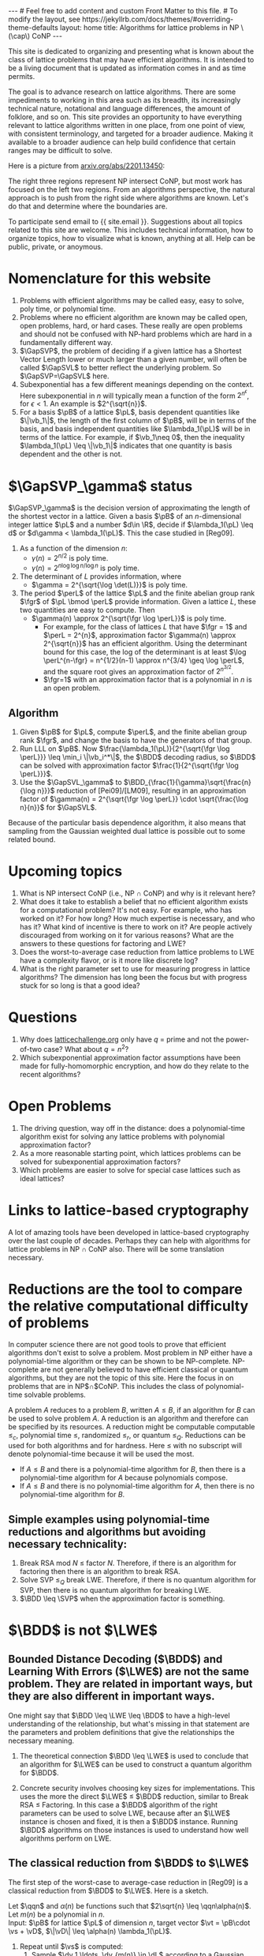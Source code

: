 # bundle exec jekyll serve
#   C-c C-e C-b h h  (export, body only, html file)
#
#+STARTUP: showall indent
#+STARTUP: hidestars
#+BEGIN_EXPORT html
---
# Feel free to add content and custom Front Matter to this file.
# To modify the layout, see https://jekyllrb.com/docs/themes/#overriding-theme-defaults

layout: home
title: Algorithms for lattice problems in NP \(\cap\) CoNP
---
#+END_EXPORT

#+BEGIN_EXPORT html
<head>
<style type="text/css">
 <!--/*--><![CDATA[/*><!--*/
  .title  { text-align: center;
             margin-bottom: .2em; }
  .subtitle { text-align: center;
              font-size: medium;
              font-weight: bold;
              margin-top:0; }
  .todo   { font-family: monospace; color: red; }
  .done   { font-family: monospace; color: green; }
  .priority { font-family: monospace; color: orange; }
  .tag    { background-color: #eee; font-family: monospace;
            padding: 2px; font-size: 80%; font-weight: normal; }
  .timestamp { color: #bebebe; }
  .timestamp-kwd { color: #5f9ea0; }
  .org-right  { margin-left: auto; margin-right: 0px;  text-align: right; }
  .org-left   { margin-left: 0px;  margin-right: auto; text-align: left; }
  .org-center { margin-left: auto; margin-right: auto; text-align: center; }
  .underline { text-decoration: underline; }
  #postamble p, #preamble p { font-size: 90%; margin: .2em; }
  p.verse { margin-left: 3%; }
  pre {
    border: 1px solid #ccc;
    box-shadow: 3px 3px 3px #eee;
    padding: 8pt;
    font-family: monospace;
    overflow: auto;
    margin: 1.2em;
  }
  pre.src {
    position: relative;
    overflow: auto;
    padding-top: 1.2em;
  }
  pre.src:before {
    display: none;
    position: absolute;
    background-color: white;
    top: -10px;
    right: 10px;
    padding: 3px;
    border: 1px solid black;
  }
  pre.src:hover:before { display: inline; margin-top: 14px;}
  /* Languages per Org manual */
  pre.src-asymptote:before { content: 'Asymptote'; }
  pre.src-awk:before { content: 'Awk'; }
  pre.src-C:before { content: 'C'; }
  /* pre.src-C++ doesn't work in CSS */
  pre.src-clojure:before { content: 'Clojure'; }
  pre.src-css:before { content: 'CSS'; }
  pre.src-D:before { content: 'D'; }
  pre.src-ditaa:before { content: 'ditaa'; }
  pre.src-dot:before { content: 'Graphviz'; }
  pre.src-calc:before { content: 'Emacs Calc'; }
  pre.src-emacs-lisp:before { content: 'Emacs Lisp'; }
  pre.src-fortran:before { content: 'Fortran'; }
  pre.src-gnuplot:before { content: 'gnuplot'; }
  pre.src-haskell:before { content: 'Haskell'; }
  pre.src-hledger:before { content: 'hledger'; }
  pre.src-java:before { content: 'Java'; }
  pre.src-js:before { content: 'Javascript'; }
  pre.src-latex:before { content: 'LaTeX'; }
  pre.src-ledger:before { content: 'Ledger'; }
  pre.src-lisp:before { content: 'Lisp'; }
  pre.src-lilypond:before { content: 'Lilypond'; }
  pre.src-lua:before { content: 'Lua'; }
  pre.src-matlab:before { content: 'MATLAB'; }
  pre.src-mscgen:before { content: 'Mscgen'; }
  pre.src-ocaml:before { content: 'Objective Caml'; }
  pre.src-octave:before { content: 'Octave'; }
  pre.src-org:before { content: 'Org mode'; }
  pre.src-oz:before { content: 'OZ'; }
  pre.src-plantuml:before { content: 'Plantuml'; }
  pre.src-processing:before { content: 'Processing.js'; }
  pre.src-python:before { content: 'Python'; }
  pre.src-R:before { content: 'R'; }
  pre.src-ruby:before { content: 'Ruby'; }
  pre.src-sass:before { content: 'Sass'; }
  pre.src-scheme:before { content: 'Scheme'; }
  pre.src-screen:before { content: 'Gnu Screen'; }
  pre.src-sed:before { content: 'Sed'; }
  pre.src-sh:before { content: 'shell'; }
  pre.src-sql:before { content: 'SQL'; }
  pre.src-sqlite:before { content: 'SQLite'; }
  /* additional languages in org.el's org-babel-load-languages alist */
  pre.src-forth:before { content: 'Forth'; }
  pre.src-io:before { content: 'IO'; }
  pre.src-J:before { content: 'J'; }
  pre.src-makefile:before { content: 'Makefile'; }
  pre.src-maxima:before { content: 'Maxima'; }
  pre.src-perl:before { content: 'Perl'; }
  pre.src-picolisp:before { content: 'Pico Lisp'; }
  pre.src-scala:before { content: 'Scala'; }
  pre.src-shell:before { content: 'Shell Script'; }
  pre.src-ebnf2ps:before { content: 'ebfn2ps'; }
  /* additional language identifiers per "defun org-babel-execute"
       in ob-*.el */
  pre.src-cpp:before  { content: 'C++'; }
  pre.src-abc:before  { content: 'ABC'; }
  pre.src-coq:before  { content: 'Coq'; }
  pre.src-groovy:before  { content: 'Groovy'; }
  /* additional language identifiers from org-babel-shell-names in
     ob-shell.el: ob-shell is the only babel language using a lambda to put
     the execution function name together. */
  pre.src-bash:before  { content: 'bash'; }
  pre.src-csh:before  { content: 'csh'; }
  pre.src-ash:before  { content: 'ash'; }
  pre.src-dash:before  { content: 'dash'; }
  pre.src-ksh:before  { content: 'ksh'; }
  pre.src-mksh:before  { content: 'mksh'; }
  pre.src-posh:before  { content: 'posh'; }
  /* Additional Emacs modes also supported by the LaTeX listings package */
  pre.src-ada:before { content: 'Ada'; }
  pre.src-asm:before { content: 'Assembler'; }
  pre.src-caml:before { content: 'Caml'; }
  pre.src-delphi:before { content: 'Delphi'; }
  pre.src-html:before { content: 'HTML'; }
  pre.src-idl:before { content: 'IDL'; }
  pre.src-mercury:before { content: 'Mercury'; }
  pre.src-metapost:before { content: 'MetaPost'; }
  pre.src-modula-2:before { content: 'Modula-2'; }
  pre.src-pascal:before { content: 'Pascal'; }
  pre.src-ps:before { content: 'PostScript'; }
  pre.src-prolog:before { content: 'Prolog'; }
  pre.src-simula:before { content: 'Simula'; }
  pre.src-tcl:before { content: 'tcl'; }
  pre.src-tex:before { content: 'TeX'; }
  pre.src-plain-tex:before { content: 'Plain TeX'; }
  pre.src-verilog:before { content: 'Verilog'; }
  pre.src-vhdl:before { content: 'VHDL'; }
  pre.src-xml:before { content: 'XML'; }
  pre.src-nxml:before { content: 'XML'; }
  /* add a generic configuration mode; LaTeX export needs an additional
     (add-to-list 'org-latex-listings-langs '(conf " ")) in .emacs */
  pre.src-conf:before { content: 'Configuration File'; }

  table { border-collapse:collapse; }
  caption.t-above { caption-side: top; }
  caption.t-bottom { caption-side: bottom; }
  td, th { vertical-align:top;  }
  th.org-right  { text-align: center;  }
  th.org-left   { text-align: center;   }
  th.org-center { text-align: center; }
  td.org-right  { text-align: right;  }
  td.org-left   { text-align: left;   }
  td.org-center { text-align: center; }
  dt { font-weight: bold; }
  .footpara { display: inline; }
  .footdef  { margin-bottom: 1em; }
  .figure { padding: 1em; }
  .figure p { text-align: center; }
  .equation-container {
    display: table;
    text-align: center;
    width: 100%;
  }
  .equation {
    vertical-align: middle;
  }
  .equation-label {
    display: table-cell;
    text-align: right;
    vertical-align: middle;
  }
  .inlinetask {
    padding: 10px;
    border: 2px solid gray;
    margin: 10px;
    background: #ffffcc;
  }
  #org-div-home-and-up
   { text-align: right; font-size: 70%; white-space: nowrap; }
  textarea { overflow-x: auto; }
  .linenr { font-size: smaller }
  .code-highlighted { background-color: #ffff00; }
  .org-info-js_info-navigation { border-style: none; }
  #org-info-js_console-label
    { font-size: 10px; font-weight: bold; white-space: nowrap; }
  .org-info-js_search-highlight
    { background-color: #ffff00; color: #000000; font-weight: bold; }
  .org-svg { width: 90%; }
  /*]]>*/-->
</style>
<script type="text/javascript">
// @license magnet:?xt=urn:btih:e95b018ef3580986a04669f1b5879592219e2a7a&dn=public-domain.txt Public Domain
<!--/*--><![CDATA[/*><!--*/
     function CodeHighlightOn(elem, id)
     {
       var target = document.getElementById(id);
       if(null != target) {
         elem.classList.add("code-highlighted");
         target.classList.add("code-highlighted");
       }
     }
     function CodeHighlightOff(elem, id)
     {
       var target = document.getElementById(id);
       if(null != target) {
         elem.classList.remove("code-highlighted");
         target.classList.remove("code-highlighted");
       }
     }
    /*]]>*///-->
// @license-end
</script>
</head>

<head>
<script type="text/x-mathjax-config">
    MathJax.Hub.Config({
        displayAlign: "center",
        displayIndent: "2em",

        "HTML-CSS": { scale: 100,
                        linebreaks: { automatic: "%LINEBREAKS" },
                        webFont: "%FONT"
                       },
        SVG: {scale: 100,
              linebreaks: { automatic: "%LINEBREAKS" },
              font: "%FONT"},
        NativeMML: {scale: 100},
        TeX: { inlineMath: [['$', '$'], ['\\(', '\\)']],
          equationNumbers: {autoNumber: "%AUTONUMBER"},
          MultLineWidth: "%MULTLINEWIDTH",
          TagSide: "%TAGSIDE",
          TagIndent: "%TAGINDENT",
        }
    });
</script>
<script src="https://cdn.jsdelivr.net/npm/mathjax@3/es5/tex-mml-chtml.js"></script>
</head>


<div style="display:none">
\(
\newcommand{\minGS}{\min_i \|\vb_i^*\|}
\newcommand{\eps}{\varepsilon}
\newcommand{\ZZ}{\mathbb{Z}}
\newcommand{\Z}{\mathbb{Z}}
\newcommand{\R}{\mathbb{R}}
\newcommand{\va}{\mathbf{a}}
\newcommand{\vb}{\mathbf{b}}
\newcommand{\vc}{\mathbf{c}}
\newcommand{\ve}{\mathbf{e}}
\newcommand{\vg}{\mathbf{g}}
\newcommand{\vs}{\mathbf{s}}
\newcommand{\vt}{\mathbf{t}}
\newcommand{\vu}{\mathbf{u}}
\newcommand{\vv}{\mathbf{v}}
\newcommand{\vw}{\mathbf{w}}
\newcommand{\vzero}{\mathbf{0}}
\newcommand{\matA}{\mathbf A}
\newcommand{\matAt}{\tilde{\mathbf A}}
\newcommand{\matB}{\mathbf B}
\newcommand{\matC}{\{\mathbf C}\} 
\newcommand{\matG}{\{\mathbf G}\} 
\newcommand{\matI}{\{\mathbf I}\} 
\newcommand{\matM}{\{\mathbf M}\} 
\newcommand{\matR}{\{\mathbf R}\} 
\newcommand{\matW}{\mathbf{W}}
\newcommand{\calP}{\mathcal P} 
\newcommand{\per}{p}
\newcommand{\perL}{\per(L)}
\newcommand{\fgr}{r}
\newcommand{\fgrL}{\fgr(L)}
\newcommand{\vol}{\operatorname{vol}}
\newcommand{\rndL}{\tilde{L}}
\newcommand{\LWE}{\operatorname{LWE}}
\newcommand{\BDD}{\operatorname{BDD}}
\newcommand{\CVP}{\operatorname{CVP}}
\newcommand{\SVP}{\operatorname{SVP}}
\newcommand{\SIVP}{\operatorname{SIVP}}
\newcommand{\GapCVP}{\operatorname{GapCVP}}
\newcommand{\GapSVP}{\operatorname{GapSVP}}
\newcommand{\GapSVL}{\operatorname{GapSVL}}
\newcommand{\BitDecomp}{\operatorname{BitDecomp}}
\newcommand{\Flatten}{\operatorname{Flatten}}
\newcommand{\Powersoftwo}{\operatorname{Powersof2}}
\newcommand{\<}{\langle}
\renewcommand{\>}{\rangle}
\newcommand{\pfactor}{\gamma}
\newcommand{\dfactor}{\Gamma}
\newcommand{\vD}{\mathbf{\Delta}}
\newcommand{\qq}{q}
\newcommand{\qqn}{q(n)}
\newcommand{\pv}{\mathbf{v}}
\newcommand{\dv}{\mathbf{w}}
\newcommand{\pL}{L}
\newcommand{\pB}{\mathbf{B}}
\newcommand{\dL}{L^*}
\newcommand{\dB}{\mathbf{D}}
\newcommand{\Gdist}[1]{G(#1)}
\newcommand{\Gsup}[1]{|G(#1)\rangle}
\newcommand{\flattenlen}{\{k \log q}\}
\newcommand{\klogq}{\{k \log q}\}
\newcommand{\flatc}{\overline{\vc}}
\newcommand{\flatC}{\overline{\matC}}
\)
</div>

#+END_EXPORT


#+BEGIN_COMMENT
          Macros: {
            matA: '\\mathbf A',
            \ve:  '{\\mathbf e}'
          }
                 Z: "\\mathbb{Z}",
                 Hom: "\\mathrm{Hom}",
                 ZZ: "\\mathbb{Z}",
                 Z: "\\mathbb{Z}",
                 vv: "\\mathbf{v}",
                 ve: "\\mathbf{e}", 
                 vs: "\\mathbf{s}",  
                 vt: "\\mathbf{t}",  
                 vu: "\\mathbf{u}",
                 va: "\\mathbf{a}", 
                 vb: "\\mathbf{b}", 
                 vc: "\\mathbf{c}", 
                 vg: "\\mathbf{g}",
                 matAt: "\\tilde{\\mathbf A}",
                 matB: "{\\mathbf B}",
                 matC: "{\\mathbf C}", 
                 matG: "{\\mathbf G}", 
                 matI: "{\\mathbf I}", 
                 matM: "{\\mathbf M}", 
                 matR: "{\\mathbf R}"
#+END_COMMENT

#+AUTHOR: 
#+OPTIONS: tex:t toc:nil
#+OPTIONS: html-preamble:t
#+LATEX_HEADER: \usepackage{fullpage,amsmath,amssymb,amsthm}
#+LATEX_HEADER: \usepackage[margin=1in]{geometry}
#+LATEX_HEADER: \usepackage{enumitem}
#+LATEX_HEADER: \setlist{nosep}

#+ATTR_HTML: :style width: 40%
#+ATTR_HTML: :align right
[[file:assets/img/xyz.svg]]

This site is dedicated to organizing and presenting what is known about the class of lattice problems that may have efficient algorithms.  It is intended to be a living document that is updated as information comes in and as time permits.  

The goal is to advance research on lattice algorithms.  There are some impediments to working in this area such as its breadth, its increasingly technical nature, notational and language differences, the amount of folklore, and so on.  This site provides an opportunity to have everything relevant to lattice algorithms written in one place, from one point of view, with consistent terminology, and targeted for a broader audience.  Making it available to a broader audience can help build confidence that certain ranges may be difficult to solve.

Here is a picture from [[https://arxiv.org/2201.13450][arxiv.org/abs/2201.13450]]:

#+ATTR_HTML: :style margin-left: auto; margin-right: auto;
#+ATTR_HTML: :width 75% 
[[file:assets/img/pic-ranges.jpg]]

The right three regions represent NP intersect CoNP, but most work has focused on the left two regions.  From an algorithms perspective, the natural approach is to push from the right side where algorithms are known.  Let's do that and determine where the boundaries are.

To participate send email to {{ site.email }}.  Suggestions about all topics related to this site are welcome.  This includes technical information, how to organize topics, how to visualize what is known, anything at all.  Help can be public, private, or anoymous.  

* Nomenclature for this website
1. Problems with efficient algorithms may be called easy, easy to solve, poly time, or polynomial time.
2. Problems where no efficient algorithm are known may be called open, open problems,  hard, or hard cases.  These really are open problems and should not be confused with NP-hard problems which are hard in a fundamentally different way.
3. $\GapSVP$, the problem of deciding if a given lattice has a Shortest Vector Length lower or much larger than a given number, will often be called $\GapSVL$ to better reflect the underlying problem.  So $\GapSVP=\GapSVL$ here.
4. Subexponential has a few different meanings depending on the context.  Here subexponential in $n$ will typically mean a function of the form $2^{n^\epsilon}$, for $\epsilon <1$.  An example is $2^{\sqrt{n}}$.
5. For a basis $\pB$ of a lattice $\pL$, basis dependent quantities like $\|\vb_1\|$, the length of the first column of $\pB$, will be in terms of the basis, and basis independent quantities like $\lambda_1(\pL)$ will be in terms of the lattice.  For example, if $\vb_1\neq 0$, then the inequality $\lambda_1(\pL) \leq \|\vb_1\|$ indicates that one quantity is basis dependent and the other is not.

* $\GapSVP_\gamma$ status
$\GapSVP_\gamma$ is the decision version of approximating the length of the shortest vector in a lattice.  Given a basis $\pB$ of an \(n\)-dimensional integer lattice $\pL$ and a number $d\in \R$, decide if $\lambda_1(\pL) \leq d$ or $d\gamma < \lambda_1(\pL)$.  This the case studied in [Reg09].
1. As a function of the dimension $n$:
   - $\gamma(n) = 2^{n/2}$ is poly time.
   - $\gamma(n) = 2^{n \log \log n/\log n}$ is poly time.
2. The determinant of $L$ provides information, where
   - $\gamma = 2^{\sqrt{\log \det(L)}}$ is poly time.
3. The period $\perL$ of the lattice $\pL$ and the finite abelian group rank $\fgr$ of $\pL \bmod \perL$ provide information.  Given a lattice $L$, these two quantities are easy to compute.  Then
   - $\gamma(n) \approx 2^{\sqrt{\fgr \log \perL}}$ is poly time.
     - For example, for the class of lattices $L$ that have $\fgr = 1$ and $\perL = 2^{n}$, approximation factor $\gamma(n) \approx 2^{\sqrt{n}}$ has an efficient algorithm. Using the determinant bound for this case, the log of the determinant is at least $\log \perL^{n-\fgr} = n^{1/2}(n-1) \approx n^{3/4} \geq \log \perL$, and the square root gives an approximation factor of $2^{n^{3/2}}$.
     - $\fgr=1$ with an approximation factor that is a polynomial in $n$ is an open problem.

** Algorithm
1. Given $\pB$ for $\pL$, compute $\perL$, and the finite abelian group rank $\fgr$, and change the basis to have the generators of that group.
2. Run LLL on $\pB$.  Now $\frac{\lambda_1(\pL)}{2^{\sqrt{\fgr \log \perL}}} \leq \min_i \|\vb_i^*\|$, the $\BDD$ decoding radius, so $\BDD$ can be solved with approximation factor $\frac{1}{2^{\sqrt{\fgr \log \perL}}}$.
3. Use the $\GapSVL_\gamma$ to $\BDD_{\frac{1}{\gamma}\sqrt{\frac{n}{\log n}}}$ reduction of [Pei09]/[LM09], resulting in an approximation factor of $\gamma(n) = 2^{\sqrt{\fgr \log \perL}} \cdot \sqrt{\frac{\log n}{n}}$ for $\GapSVL$.  

Because of the particular basis dependence algorithm, it also means that sampling from the Gaussian weighted dual lattice is possible out to some related bound.

* Upcoming topics

1. What is NP intersect CoNP (i.e., NP $\cap$ CoNP) and why is it relevant here?
2. What does it take to establish a belief that no efficient algorithm exists for a computational problem?  It's not easy.  For example, who has worked on it?  For how long?  How much expertise is necessary, and who has it?  What kind of incentive is there to work on it?  Are people actively discouraged from working on it for various reasons?  What are the answers to these questions for factoring and LWE?
3. Does the worst-to-average case reduction from lattice problems to LWE have a complexity flavor, or is it more like discrete log?
4. What is the right parameter set to use for measuring progress in lattice algorithms?  The dimension has long been the focus but with progress stuck for so long is that a good idea?

* Questions

1. Why does [[https://latticechallenge.org][latticechallenge.org]] only have $q$ = prime and not the power-of-two case?  What about $q=n^2$?
2. Which subexponential approximation factor assumptions have been made for fully-homomorphic encryption, and how do they relate to the recent algorithms?

* Open Problems

1. The driving question, way off in the distance: does a polynomial-time algorithm exist for solving any lattice problems with polynomial approximation factor?
2. As a more reasonable starting point, which lattices problems can be solved for subexponential approximation factors?
3. Which problems are easier to solve for special case lattices such as ideal lattices?  

* Links to lattice-based cryptography

A lot of amazing tools have been developed in lattice-based cryptography over the last couple of decades.  Perhaps they can help with algorithms for lattice problems in NP $\cap$ CoNP also.  There will be some translation necessary.

* Reductions are the tool to compare the relative computational difficulty of problems

In computer science there are not good tools to prove that efficient algorithms don't exist to solve a problem.  Most problem in NP either have a polynomial-time algorithm or they can be shown to be NP-complete.  NP-complete are not generally believed to have efficient classical or quantum algorithms, but they are not the topic of this site.  Here the focus in on problems that are in NP$\cap$CoNP.  This includes the class of polynomial-time solvable problems.

A problem $A$ reduces to a problem $B$, written $A \leq B$, if an algorithm for $B$ can be used to solve problem $A$.  A reduction is an algorithm and therefore can be specified by its resources.  A reduction might be computable computable $\leq_c$, polynomial time $\leq$, randomized $\leq_r$, or quantum $\leq_Q$.  Reductions can be used for both algorithms and for hardness.  Here $\leq$ with no subscript will denote polynomial-time because it will be used the most.

 - If $A \leq B$ and there is a polynomial-time algorithm for $B$, then there is a polynomial-time algorithm for $A$ because polynomials compose.
 - If $A \leq B$ and there is no polynomial-time algorithm for $A$, then there is no polynomial-time algorithm for $B$.

** Simple examples using polynomial-time reductions and algorithms but avoiding necessary technicality:
1. Break RSA mod $N$ $\leq$ factor $N$.
   Therefore, if there is an algorithm for factoring then there is an algorithm to break RSA.
2. Solve SVP $\leq_Q$ break LWE.
   Therefore, if there is no quantum algorithm for SVP, then there is no quantum algorithm for breaking LWE.
3. $\BDD \leq \SVP$ when the approximation factor is something.


* $\BDD$ is not $\LWE$

** Bounded Distance Decoding ($\BDD$) and Learning With Errors ($\LWE$) are not the same problem.  They are related in important ways, but they are also different in important ways.

One might say that $\BDD \leq \LWE \leq \BDD$ to have a high-level understanding of the relationship, but what's missing in that statement are the parameters and problem definitions that give the relationships the necessary meaning.

1. The theoretical connection $\BDD \leq \LWE$ is used to conclude that an algorithm for $\LWE$ can be used to construct a quantum algorithm for $\BDD$. 

2. Concrete security involves choosing key sizes for implementations.  This uses the more the direct $\LWE$ $\leq$ $\BDD$ reduction, similar to Break RSA $\leq$ Factoring.  In this case a $\BDD$ algorithm of the right parameters can be used to solve LWE, because after an $\LWE$ instance is chosen and fixed, it is then a $\BDD$ instance.  Running $\BDD$ algorithms on those instances is used to understand how well algorithms perform on LWE.


** The classical reduction from $\BDD$ to $\LWE$

The first step of the worst-case to average-case reduction in [Reg09] is a classical reduction from $\BDD$ to $\LWE$.  Here is a sketch.

#+LATEX: \noindent
Let $\qqn$ and $\alpha(n)$ be functions such that $2\sqrt{n} \leq \qqn\alpha(n)$.\\
Let $m(n)$ be a polynomial in $n$.\\
Input: $\pB$ for lattice $\pL$ of dimension $n$, target vector $\vt = \pB\cdot \vs + \vD$, $\|\vD\| \leq \alpha(n) \lambda_1(\pL)$.
  1. Repeat until $\vs$ is computed:
    1. Sample $\dv_1,\ldots, \dv_{m(n)} \in \dL$ according to a Gaussian with parameter $\varphi_{3n}(\dL)$.
    2. For $i = 1, \ldots , m(n)$:
       1. Compute $\va_i = \dv_i \cdot \pB \bmod \qqn$.
       2. Compute $b_i = \dv_i \cdot \vt \bmod \qqn$.
    3. Call the $\LWE_{n,\qqn,\alpha}$ oracle with $(\va_1,b_1), \ldots, (\va_{m(n)}, b_{m(n)})$ and get the low-order bits the secret coefficient vector, namely $\vs_\ell = \vs \bmod \qqn$, where $\vs = \vs_h \qqn + \vs_\ell$.
    4. Set $\vt := \frac{\vt - \pB\cdot \vs_\ell}{\qqn} = \frac{\pB\cdot(\vs_h \qqn + \vs_\ell - \vs_\ell) + \vD}{\qqn} = \frac{\pB \cdot\vs_h\qqn}{\qqn} + \frac{\vD}{\qqn}$.

Some differences between $\BDD$ and $\LWE$ can be seen in this reduction.  The lattice given as part of the $\BDD$ input is any lattice.  The input to the $\LWE$ problem has an associated random lattice that can be computed from the $\va_i$'s.  The classical hardness result for $\LWE$ uses this part of the reduction and shows that if $\LWE$ is solvable then it is possible to approximate length of a shortest vector of an arbitrary lattice.  In contrast, the length of a shortest vector in the associated $\LWE$ lattice is easy to compute.  It ends up being long, which is can be useful.

** The quantum reduction from \(\varphi_0(\dL)\)-$\SIVP$ to $\LWE_{n,\qqn,\alpha(n)}$.
- Some notation for quantum samples

  To describe the steps of the quantum reduction in a somewhat concise way the notion of quantum sampling can be used to replace the classical samples.  For a given distribution, a quantum sample is a quantum state whose measurement results in a sample from the same distribution.  

  For this reduction, let $\Gdist{\dL,r}$ be the discrete gaussian distribution on $\dL$ with standard deviation $r$.  This is called $D_{\dL,r}$ in [Reg09].  A quantum sample of this distribution is the superposition $\Gsup{\dL,r} = \sum_{\dv\in\dL} \sqrt{p_\dv} |\dv\>$, where $p_\dv$ is the probability of measuring $\dv$ from $\Gdist{\dL,r}$.  Measuring $\Gsup{\dL,r}$ destroys the state, so the algorithm will need to create a quantum sample in each of $m(n)$ registers, resulting in the state $\Gsup{\dL,r}^{\otimes m(n)}$.  This is tensor product notation for the state $\Gsup{\dL,r}\Gsup{\dL,r} \cdots \Gsup{\dL,r}$, $m(n)$ times.  To summarize the notation, given the state $\Gsup{\dL,r}^{\otimes m(n)}$, it can be measured any time to produce $m(n)$ independent samples from $\Gdist{\dL,r}$.

- For $\SIVP$ the reduction will compute $\Gsup{\dL, \varphi_0(\dL)}^{\otimes m(n)}$, where $\varphi_0(\dL) = \frac{\sqrt{2n}}{\alpha(n)}\eta_\epsilon(\dL)$.  The approximation factor is therefore not just a function of the dimension $n$ but also of the input lattice itself.  This quantum sample is enough to solve $\SIVP$.  Measuring the state will result in samples where $n$ can be selected such that the length is at most $\sqrt{n} \varphi_0(\dL)$.
  
- Reduction sketch

  Let $\qqn$ and $\pfactor(n)$ be functions.\\
  Let $m(n)$ be a polynomial in $n$.\\
  Input: $\pB$ for lattice $\pL$ of dimension $n$, target vector $\vt = \pB\cdot \vs + \vD$, $\|\vD\| \leq \pfactor(\dL) \lambda_1(\pL)$
  1. Compute $\Gsup{\dL,\varphi_{3n}(\dL)}^{\otimes m(n)}$.
  2. for $i = 3n-1, 3n-2, \ldots, 0$:
     1. Measure the state $\Gsup{\dL,\varphi_{i+1}^{}(\dL)}^{\otimes m(n)}$ to generate $m(n)$ samples $\dv_1, \ldots, \dv_{m(n)}$ from $\Gdist{\dL, \varphi_{i+1}(\dL)}$.
     2. For $i = 1,\ldots, m(n)$:
        1. Compute $\va_i = \dv_i \cdot \pB \bmod \qqn$.
        2. For $j = 1, \ldots, m(n)$:
           1. In new registers, compute $\sum_{\pv \in \pL} \rho_?(\pv) \sum_{\vt} \rho_?(\vt)|\pv+\vt\>|\vt\>|0\>^{\otimes m(n)}$.
           2. Compute each $b_i^{(\vt)} = \dv_i \cdot \vt \bmod 1$, giving
              \[\sum_{\pv \in \pL} \rho_?(\pv) \sum_{\vt} \rho_?(\vt)|\pv+\vt\> |\vt\>|b_1^{(\vt)},\ldots,b_{m(n)}^{(\vt)}\>.\]
           3. Compute \(\pfactor\)-$\BDD$ using $\LWE$ on $(\va_1, b_1^{(\vt)}), \ldots,(\va_{m(n)}, b_{m(n)}^{(\vt)})$ to erase $\vt$, giving 
              \[\sum_{\pv \in \pL} \rho_?(\pv) \sum_{\vt} \rho_?(\vt)|\pv+\vt\>|0\>|b_1^{(\vt)},\ldots,b_{m(n)}^{(\vt)}\>.\]
           4. Uncompute each $b_i^{(\vt)}$ by computing $\dv_i \cdot (\pv+\vt) = \dv_i \cdot \pv + \dv_i \cdot \vt \bmod 1 =  b_i^{(\vt)}$, subtracting, and running backwards to get
              \[\sum_{\pv \in \pL} \rho_?(\pv) \sum_{\vt} \rho_?(\vt)|\pv+\vt\>|0\>|0\>^{\otimes m(n)}.\]

           5. Compute $F_{q(n)}$ to get $\Gsup{\dL,\varphi_i(\dL)}$.
  3. Output $\Gsup{\dL,\varphi_0(\dL)}^{\otimes m(n)}$.


#+ATTR_HTML: :style width: 70%
#+ATTR_HTML: :align right
[[file:assets/img/reductionblock.svg]]

*** Technical references:
**** [Reg05]: $\BDD \leq \LWE$ for $q(n)=2^{3n}$.
**** [Pei09]: $\GapSVL \leq \BDD$
**** [LM09]: $\BDD \leq \SVP$
**** [BLPRS13]: ?
**** [EH21/EEH22]: $\BDD \leq_Q \LWE$.

** 

* Lattice parameters
** Using the dimension $n = \dim(L)$ might prevent progress.
Running times and approximation factors for lattices have typically been measured as a function of their dimension $n$.  It makes for nice, clean statements.  For example, LLL is a polynomial-time algorithm to compute vectors within a $2^n$ factor of the shortest vector.  Babai's algorithm takes also takes a vector in space and computes a close lattice vector that is within a $2^n$ factor of the closest.  These approximation factors are exponential in the dimension $n$.  It can be said that there is no efficient algorithm known to achieve subexponential or polynomial approximation factors.  See, for example [[https://cseweb.ucsd.edu/classes/fa21/cse206A-a/LecLLL.pdf][Remark 2]] and [[https://web.eecs.umich.edu/~cpeikert/pubs/lattice-survey.pdf][Page 8, Algorithms and Complexity]].  Furthermore, this has been the case for decades.  There are also classes of lattice problems that are NP-hard but are not relevant here because they are not in CoNP.

The typical way to handle being stuck is to break the problem down into special cases to try to make progress.  For lattices, perhaps measuring everything in terms of the dimension is preventing progress.  For example, there might be an efficient algorithm for problems with a subexponential approximation factor, like $2^\sqrt{n}$, but it's too hard to find it all at once, just like it's too hard to climb a mountain in one giant step.  

As one of the L's in LLL once told me, when everyone is stuck on a problem, it is a form of art to back off the full problem and solve a subcase that is both nontrivial and solvable.  

** Another possibility: lattice periodicity $\perL$ and finite group rank $\fgrL$
Without loss of generality, a lattice can be specified by a basis $\matB$ and numbers $\per_1(L),\cdots,\per_n(L)$ with the following properties.  Let $\perL$ be the minimum number such that $\perL \Z^n \leq L$.
  1. For each $i$, $\per_i(L)\cdot \vb_i$ is a multiple of $\perL$,
  2. $1= \per_{n}(L)\ \big|\ \per_{n-1}(L)\ \big|\ \cdots\ \big|\  \per_1(L)\ \big|\ \perL$.
In particular, $L \bmod \perL$ is a finite abelian group, and columns $\vb_{\fgrL+1},\ldots,\vb_n$ are $\vzero \bmod \perL$.  For $\SVP$ and $\CVP$ those columns do not provide extra information.

* The classical theoretical justification for LWE
Let $q(n) = 2^{3n}$.

To understand the basis for $\LWE_{n,n^c}$, the input to $\GapSVL$ and $\BDD$ includes a lattice $L$ of dimension $\sqrt{n}$.
| $\LWE_{n,n^c} \leftrightarrow \LWE_{\sqrt{n},2^n}$ |  As a function of the  worst-case dimension $n$, period $q(n)$, and dimension $m(n)$ of the associated $\LWE$ lattice $\rndL$, approximating the length of the shortest vector of randomly selected lattices $\rndL$ can be done since, with high probability, $\delta \sqrt{m(n)} \det(\rndL)^{1/n} \leq \lambda_1(\rndL) \leq \sqrt{m(n)}\det(\rndL)^{1/n} = \sqrt{m(n)}q(n)^{1-n/m(n)}$ for a constant $\delta$.
| $\Bigg\uparrow$                                |
| $\BDD$ dimension $\sqrt{n}$                    |
| $\Bigg\uparrow  \quad i.e., \GapSVL \leq \BDD$ |
| $\GapSVL$ dimension $\sqrt{n}$                 |   Approximate the length of shortest vector a lattice $L$ that us taken from a certain subset of \(n\)-dimensional lattices.
#+ATTR_HTML: :style width: 30% :align left
[[file:assets/img/pillar.svg]] 

Notes:
1. $\GapSVL$ is known as $\GapSVP$ in the literature.  Here the name is changed for two reasons.  First is that it has a mnemonic meaning: the Shortest Vector Length.  Second, when referring to the problem as $\GapSVP$, it is easy to miss the fact that $\LWE$ is based on computing the length of a shortest vector, which may be much easier than computing a shortest vector.
2. $\BDD \leq \LWE_{2^{3n}}$ is a special case in [Reg09].  It is used as a black box in [Pei09].
3. $\GapSVL \leq \BDD$ is from [Pei09].

* Ideas that may or may not work
1. Amplitude amplification on a state containing shapes around each lattice point.
2. Partition lattices in various ways to make progress.
   
* Road blocks
** Cannot do the following
1. Using FHE, given $\matA, \matA\vs+\ve$, compute $\matA', \matA'(q/2)\vs+\ve'$.

** Besides not finding an algorithm yet, are there other ways to describe why the various problems might or might not have an efficient algorithm? 


* Some lattice facts to organize
** Lattices and their duals
*** Lattices come in pairs $(L,L^*)$
1. $1 \leq \lambda_1(L) \cdot \lambda_n(L^*) \leq n$.
2. $\eta_{\eps(n)}(L) \leq \frac{\sqrt{n}}{\lambda_1(L^*)}$, for $\eps(n) = \frac{1}{2^n}$.
3. $c\frac{\lambda_n(L)}{n} \leq c \frac{1}{\lambda_1(L^*)} \leq \eta_{\eps(n)}(L)$ for $\eps(n) = o(1)$ and any constant $c$.
4. For $\vw = \va\matB^{-1} \in L^*, \vv = \matB \vc \in L$, $\vw \cdot \vv = \va \cdot \vc$.
*** Dual problems, approximation factors
1. $\SVP$ vs. $\CVP$
2. $\GapSVL$ vs. $\GapCVP$
** Other
*** $\forall$ bases $\matB$ of $L$:
1. $\minGS \leq \lambda_1(L)$.
2. $\det(L) := \vol(\calP(\matB)) = \prod_i \|\vb_i^*\|$.
3. $\det(L) \leq \prod_i \|\vb_i\|$.
4. $\det(L) = \sqrt{\det(\matB^t\matB)}$, and for the full-rank case, $\det(L) = |\!\det(\matB)|$.
*** Define \(\gamma\)-SVP for a number $\gamma$, but $\gamma$ is usually a monotonically increasing function of $n$.
*** $\GapSVP_\gamma$ given $(\matB,d)$....
